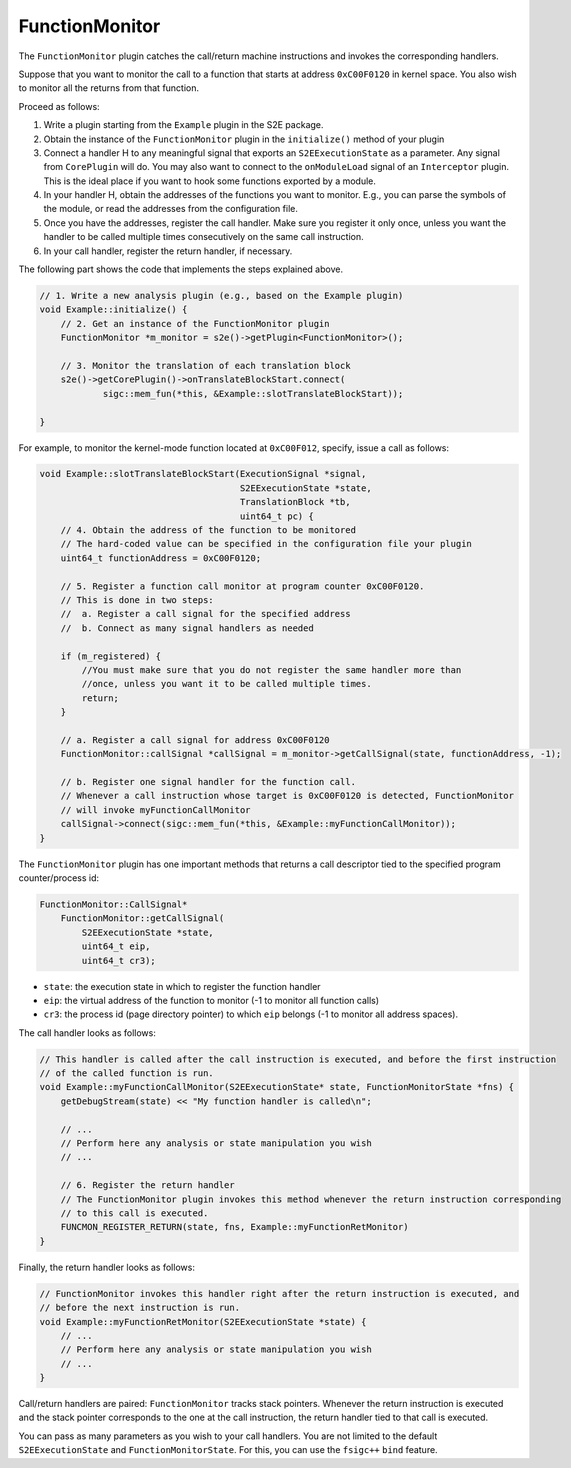 ===============
FunctionMonitor
===============

The ``FunctionMonitor`` plugin catches the call/return machine instructions and invokes the corresponding handlers.

Suppose that you want to monitor the call to a function that starts at address ``0xC00F0120`` in kernel space. You also
wish to monitor all the returns from that function.

Proceed as follows:

1. Write a plugin starting from the ``Example`` plugin in the S2E package.
2. Obtain the instance of the ``FunctionMonitor`` plugin in the ``initialize()``  method of your plugin
3. Connect a handler H to any meaningful signal that exports an ``S2EExecutionState``  as a parameter. Any signal from
   ``CorePlugin`` will do. You may also want to connect to the ``onModuleLoad`` signal of an ``Interceptor`` plugin.
   This is the ideal place if you want to hook some  functions exported by a module.
4. In your handler H, obtain the addresses of the functions you want to monitor. E.g., you can parse the symbols of the
   module, or read the addresses from the configuration file.
5. Once you have the addresses, register the call handler. Make sure you register it only once, unless you want the
   handler to be called multiple times consecutively on the same call instruction.
6. In your call handler, register the return handler, if necessary.

The following part shows the code that implements the steps explained above.

.. code-block:: cpp

    // 1. Write a new analysis plugin (e.g., based on the Example plugin)
    void Example::initialize() {
        // 2. Get an instance of the FunctionMonitor plugin
        FunctionMonitor *m_monitor = s2e()->getPlugin<FunctionMonitor>();

        // 3. Monitor the translation of each translation block
        s2e()->getCorePlugin()->onTranslateBlockStart.connect(
                sigc::mem_fun(*this, &Example::slotTranslateBlockStart));

    }

For example, to monitor the kernel-mode function located at ``0xC00F012``, specify, issue a call as follows:

.. code-block:: cpp

    void Example::slotTranslateBlockStart(ExecutionSignal *signal,
                                          S2EExecutionState *state,
                                          TranslationBlock *tb,
                                          uint64_t pc) {
        // 4. Obtain the address of the function to be monitored
        // The hard-coded value can be specified in the configuration file your plugin
        uint64_t functionAddress = 0xC00F0120;

        // 5. Register a function call monitor at program counter 0xC00F0120.
        // This is done in two steps:
        //  a. Register a call signal for the specified address
        //  b. Connect as many signal handlers as needed

        if (m_registered) {
            //You must make sure that you do not register the same handler more than
            //once, unless you want it to be called multiple times.
            return;
        }

        // a. Register a call signal for address 0xC00F0120
        FunctionMonitor::callSignal *callSignal = m_monitor->getCallSignal(state, functionAddress, -1);

        // b. Register one signal handler for the function call.
        // Whenever a call instruction whose target is 0xC00F0120 is detected, FunctionMonitor
        // will invoke myFunctionCallMonitor
        callSignal->connect(sigc::mem_fun(*this, &Example::myFunctionCallMonitor));
    }

The ``FunctionMonitor`` plugin has one important methods that returns a call descriptor tied to the specified program
counter/process id:

.. code-block:: cpp

    FunctionMonitor::CallSignal*
        FunctionMonitor::getCallSignal(
            S2EExecutionState *state,
            uint64_t eip,
            uint64_t cr3);

* ``state``: the execution state in which to register the function handler
* ``eip``: the virtual address of the function to monitor (-1 to monitor all function calls)
* ``cr3``: the process id (page directory pointer) to which ``eip`` belongs (-1 to monitor all address spaces).

The call handler looks as follows:

.. code-block:: cpp

    // This handler is called after the call instruction is executed, and before the first instruction
    // of the called function is run.
    void Example::myFunctionCallMonitor(S2EExecutionState* state, FunctionMonitorState *fns) {
        getDebugStream(state) << "My function handler is called\n";

        // ...
        // Perform here any analysis or state manipulation you wish
        // ...

        // 6. Register the return handler
        // The FunctionMonitor plugin invokes this method whenever the return instruction corresponding
        // to this call is executed.
        FUNCMON_REGISTER_RETURN(state, fns, Example::myFunctionRetMonitor)
    }

Finally, the return handler looks as follows:

.. code-block:: cpp

    // FunctionMonitor invokes this handler right after the return instruction is executed, and
    // before the next instruction is run.
    void Example::myFunctionRetMonitor(S2EExecutionState *state) {
        // ...
        // Perform here any analysis or state manipulation you wish
        // ...
    }

Call/return handlers are paired: ``FunctionMonitor`` tracks stack pointers. Whenever the return instruction is executed
and the  stack pointer corresponds to the one at the call instruction, the return handler tied to that call is
executed.

You can pass as many parameters as you wish to your call handlers. You are not limited to the default
``S2EExecutionState`` and ``FunctionMonitorState``. For this, you can use the ``fsigc++``  ``bind`` feature.
